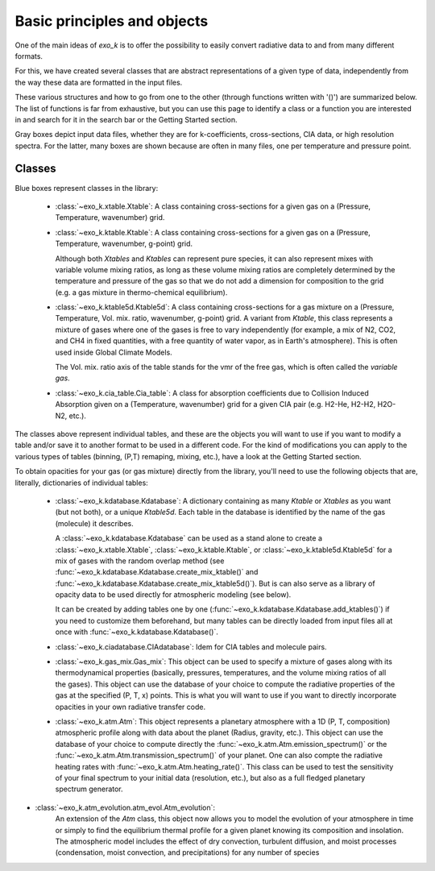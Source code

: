 Basic principles and objects
============================

One of the main ideas of `exo_k` is to offer the possibility to easily convert radiative data
to and from many different formats. 

For this, we have created several classes that are abstract representations
of a given type of data, independently from the way these data are formatted
in the input files. 

These various structures and how to go from one to the other
(through functions written with '()') are summarized below. The list of functions is far
from exhaustive, but you can use this page to identify
a class or a function you are interested in and search
for it in the search bar or the Getting Started section.

.. image:: images/schema.png

Gray boxes depict input data files, whether they are for k-coefficients,
cross-sections, CIA data, or high resolution spectra. For the latter,
many boxes are shown because are often in many files, one per temperature and pressure point.


Classes
-------

Blue boxes represent classes in the library:

 * :class:`~exo_k.xtable.Xtable`: A class containing cross-sections for a given gas on a
   (Pressure, Temperature, wavenumber) grid.
 * :class:`~exo_k.ktable.Ktable`: A class containing cross-sections for a given gas on a
   (Pressure, Temperature, wavenumber, g-point) grid.
   
   Although both `Xtables` and `Ktables` can
   represent pure species, it can also represent mixes with variable volume mixing
   ratios, as long as these volume mixing ratios are completely determined by the
   temperature and pressure of the gas so that we do not add
   a dimension for composition to the grid
   (e.g. a gas mixture in thermo-chemical equilibrium).
 * :class:`~exo_k.ktable5d.Ktable5d`: A class containing cross-sections for a gas mixture on a
   (Pressure, Temperature, Vol. mix. ratio, wavenumber, g-point) grid. A variant from
   `Ktable`, this class represents a mixture of gases where one of the gases is free to
   vary independently (for example, a mix of N2, CO2, and CH4 in fixed quantities, with
   a free quantity of water vapor, as in Earth's atmosphere). This is often used inside
   Global Climate Models.

   The Vol. mix. ratio axis of the table stands for the vmr of the
   free gas, which is often called the *variable gas*.

 * :class:`~exo_k.cia_table.Cia_table`: A class for absorption coefficients due to Collision
   Induced Absorption given on a (Temperature, wavenumber) grid for a given CIA pair
   (e.g. H2-He, H2-H2, H2O-N2, etc.).

The classes above represent individual tables,
and these are the objects you will want to use if you want to modify a table and/or save it
to another format to be used in a different code. For the kind of modifications you can apply
to the various types of tables (binning, (P,T) remaping, mixing, etc.),
have a look at the Getting Started section. 

To obtain opacities for your gas (or gas mixture) directly from the library, you'll need to
use the following objects that are, literally, dictionaries of individual tables:

 * :class:`~exo_k.kdatabase.Kdatabase`: A dictionary containing as many
   `Ktable` or `Xtables` as you want (but not both), or a unique `Ktable5d`.
   Each table in the database is identified by the name of the gas (molecule) it describes.
   
   A :class:`~exo_k.kdatabase.Kdatabase` can be used as a stand alone to create a
   :class:`~exo_k.xtable.Xtable`, :class:`~exo_k.ktable.Ktable`, or :class:`~exo_k.ktable5d.Ktable5d`
   for a mix of gases with the random overlap method (see
   :func:`~exo_k.kdatabase.Kdatabase.create_mix_ktable()` and
   :func:`~exo_k.kdatabase.Kdatabase.create_mix_ktable5d()`).
   But is can also serve as a library of
   opacity data to be used directly for atmospheric modeling (see below).
   
   It can
   be created by adding tables one by one (:func:`~exo_k.kdatabase.Kdatabase.add_ktables()`) if you
   need to customize them beforehand, but many tables can be directly loaded from input files
   all at once with :func:`~exo_k.kdatabase.Kdatabase()`.


 * :class:`~exo_k.ciadatabase.CIAdatabase`: Idem for CIA tables and molecule pairs.
 
 * :class:`~exo_k.gas_mix.Gas_mix`: This object can be used to specify a mixture of gases
   along with its thermodynamical properties (basically, pressures, temperatures,
   and the volume mixing ratios of all the gases). This object can use the database of your
   choice to compute the radiative properties of the gas at the specified (P, T, x) points.
   This is what you will want to use if you want to directly incorporate opacities in your
   own radiative transfer code.

 * :class:`~exo_k.atm.Atm`: This object represents a planetary atmosphere with a 1D
   (P, T, composition) atmospheric profile along with data about the planet (Radius, gravity, etc.).
   This object can use the database of your
   choice to compute directly the :func:`~exo_k.atm.Atm.emission_spectrum()` or the
   :func:`~exo_k.atm.Atm.transmission_spectrum()` of your planet.
   One can also compte the radiative heating rates with :func:`~exo_k.atm.Atm.heating_rate()`.
   This class can be used to test the sensitivity of your final spectrum
   to your initial data (resolution, etc.), but also as a full fledged planetary spectrum generator.

* :class:`~exo_k.atm_evolution.atm_evol.Atm_evolution`:
   An extension of the `Atm` class, this object now allows you to model the evolution
   of your atmosphere in time or simply to find the equilibrium thermal profile for a given
   planet knowing its composition and insolation. The atmospheric model
   includes the effect of dry convection, turbulent diffusion, and moist
   processes (condensation, moist convection, and precipitations) for any
   number of species
